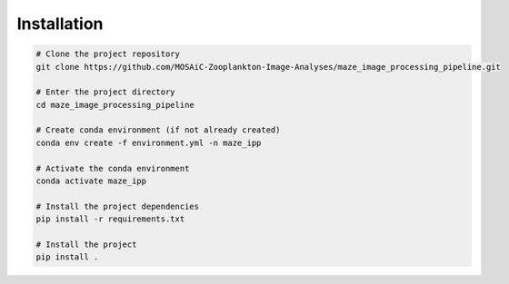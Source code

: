 Installation
============

.. code:: sh
   
   # Clone the project repository
   git clone https://github.com/MOSAiC-Zooplankton-Image-Analyses/maze_image_processing_pipeline.git

   # Enter the project directory
   cd maze_image_processing_pipeline

   # Create conda environment (if not already created)
   conda env create -f environment.yml -n maze_ipp

   # Activate the conda environment
   conda activate maze_ipp

   # Install the project dependencies
   pip install -r requirements.txt

   # Install the project
   pip install .
